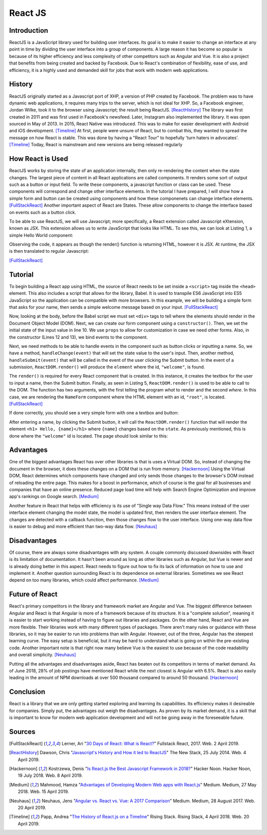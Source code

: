 React JS
========

Introduction
------------
ReactJS is a JavaScript library used for building user interfaces. Its goal is to make it easier to change an interface at any point in time by dividing the user interface into a group of components. A large reason it has become so popular is because of its higher efficiency and less complexity of other competitors such as Angular and Vue. It is also a project that benefits from being created and backed by Facebook. Due to React's combination of flexibility, ease of use, and efficiency, it is a highly used and demanded skill for jobs that work with modern web applications.

History
-------
ReactJS originally started as a Javascript port of XHP, a version of PHP created by Facebook. The problem was to have dynamic web applications, it requires many trips to the server, which is not ideal for XHP. So, a Facebook engineer, Jordan Wilke, took it to the browser using Javascript; the result being ReactJS. [ReactHistory]_ The library was first created in 2011 and was first used in Facebook's newsfeed. Later, Instagram also implemented the library. It was open sourced in May of 2013. In 2015, React Native was introduced. This was to make for easier development with Android and iOS development. [Timeline]_ At first, people were unsure of React, but to combat this, they wanted to spread the message on how React is stable. This was done by having a "React Tour" to hopefully 'turn haters in advocates'. [Timeline]_ Today, React is mainstream and new versions are being released regularly
	
How React is Used
-----------------
ReactJS works by storing the state of an application internally, then only re-rendering the content when the state changes. The largest piece of content in all React applications are called components. It renders some sort of output such as a button or input field. To write these components, a javascript function or class can be used. These components will correspond and change other interface elements.  In the tutorial I have prepared, I will show how a simple form and button can be created using components and how these componenets can change interface elements. [FullStackReact]_ Another important aspect of React are States. These allow components to change the interface based on events such as a button click.

To be able to use ReactJS, we will use Javascript; more specifically, a React extension called Javascript eXtension, known as JSX. This extension allows us to write JavaScript that looks like HTML. To see this, we can look at Listing 1, a simple Hello World component:

.. code-block:: text
  :caption: ReactJS Helloworld

  class HelloWorld extends React.Component {
    render() {
      return (
        <h1>Hello World</h1>
      );
    }
  }

Observing the code, it appears as though the render() function is returning HTML, however it is JSX. At runtime, the JSX is then translated to regular Javascript:

.. code-block:: text
	:caption: Javascript Helloworld Translation

	class HelloWorld extends React.Component {
	  render() {
	    return (
	      React.createElement(
		'h1',
		'Hello World'
	      )
	    );
	  }
	}

[FullStackReact]_

Tutorial
--------
To begin building a React app using HTML, the source of React needs to be set inside a ``<script>`` tag inside the ``<head>`` element. This also includes a script that allows for the library, Babel. It is used to transpile ES6 JavaScript into ES5 JavaScript so the application can be compatible with more browsers. In this example, we will be building a simple form that asks for your name, then sends a simple welcome message based on your input. [FullStackReact]_ 

.. code-block:: HTML
	:caption: ReactJS Libraries
	:linenos:
  
	<!DOCTYPE html>
	<html>
	  <head>
	    <meta charset="UTF-8" />
	    <title>Hello World</title>
	    <script src="https://unpkg.com/react@16/umd/react.development.js"></script>
	    <script src="https://unpkg.com/react-dom@16/umd/react-dom.development.js"></script>
	    <script src="https://unpkg.com/babel-standalone@6.15.0/babel.min.js"></script>
	  </head>
	  
Now, looking at the body, before the Babel script we must set ``<div>`` tags to tell where the elements should render in the Document Object Model (DOM). Next, we can create our form component using a ``constructor()``. Then, we set the initial state of the input value in line 10. We use ``props`` to allow for customization in case we need other forms. Also, in the constructor (Lines 12 and 13), we bind events to the component.

.. code-block:: HTML
	:caption: Initial Input State
	:linenos:
	
	  <body>
	    <div id="root"></div>
	    <div id="welcome"></div>

	<script type="text/babel">

	class NameForm extends React.Component {
	  constructor(props) {
	    super(props);
	    this.state = {value: ''};

	    this.handleChange = this.handleChange.bind(this);
	    this.handleSubmit = this.handleSubmit.bind(this);
	  }

Next, we need methods to be able to handle events in the component such as button clicks or inputting a name. So, we have a method, ``handleChange(event)`` that will set the state value to the user's input. Then, another method, ``handleSubmit(event)`` that will be called in the event of the user clicking the Submit button. In the event of a submission, ``ReactDOM.render()`` will produce the ``element`` where the id, ``"welcome"``, is found.

.. code-block:: HTML
	:caption: Handle Change
	:linenos:

	  handleChange(event) {
	    this.setState({value: event.target.value});
	  }

	  handleSubmit(event) {
	    const name = this.state.value;
	    const element = <h1> Hello, {name}</h1>;

	    ReactDOM.render(
	      element,
	      document.getElementById("welcome")
	    );
	    event.preventDefault();
	  }

The ``render()`` is required for every React component that is created. In this instance, it creates the textbox for the user to input a name, then the Submit button. Finally, as seen in Listing 5, ``ReactDOM.render()`` is used to be able to call to the DOM. The function has two arguments, with the first telling the program *what* to render and the second *where*. In this case, we are rendering the ``NameForm`` component where the HTML element with an id, ``"root"``, is located. [FullStackReact]_

.. code-block:: HTML
	:caption: Render Components
	:linenos:

	  render() {
	    return (
	      <form onSubmit={this.handleSubmit}>
		<label>
		  Name:
		  <input type="text" value={this.state.value} onChange={this.handleChange} />
		</label>
		<input type="submit" value="Submit" />
	      </form>
	    );
	  }
	}

	ReactDOM.render(
	  <NameForm />,
	  document.getElementById("root")
	);


	    </script>
	</body>
	</html>

If done correctly, you should see a very simple form with one a textbox and button:

.. image:: ReactFormP1.PNG

After entering a name, by clicking the Submit button, it will call the ``ReactDOM.render()`` function that will render the element ``<h1> Hello, {name}</h1>`` where ``{name}`` changes based on the ``state``. As previously mentioned, this is done where the ``"welcome"`` id is located. The page should look similar to this:

.. image:: ReactFormP2.PNG


Advantages
----------
One of the biggest advantages React has over other libraries is that is uses a Virtual DOM. So, instead of changing the document in the browser, it does these changes on a DOM that is run from memory. [Hackernoon]_ Using the Virtual DOM, React determines which components have changed and only sends those changes to the browser's DOM instead of reloading the entire page. This makes for a boost in performance, which of course is the goal for all businesses and companies that have an online presence. Reduced page load time will help with Search Engine Optimization and improve app's rankings on Google search. [Medium]_ 
	
Another feature in React that helps with efficiency is its use of "Single way Data Flow." This means instead of the user interface element changing the model state, the model is updated first, then renders the user interface element. The changes are detected with a callback function, then those changes flow to the user interface. Using one-way data flow is easier to debug and more efficient than two-way data flow. [Neuhaus]_

Disadvantages
-------------
Of course, there are always some disadvantages with any system. A couple commonly discussed downsides with React is its limitation of documentation. It hasn't been around as long as other libraries such as Angular, but Vue is newer and is already doing better in this aspect. React needs to figure out how to fix its lack of information on how to use and implement it. Another question surrounding React is its dependence on external libraries. Sometimes we see React depend on too many libraries, which could affect performance. [Medium]_

Future of React
---------------
React's primary competitors in the library and framework market are Angular and Vue. The biggest difference between Angular and React is that Angular is more of a framework because of its structure. It is a "complete solution", meaning it is easier to start working instead of having to figure out libraries and packages. On the other hand, React and Vue are more flexible. Their libraries work with many different types of packages. There aren't many rules or guidance with these libraries, so it may be easier to run into problems than with Angular. However, out of the three, Angular has the steepest learning curve. The easy setup is beneficial, but it may be hard to understand what is going on within the pre-existing code. Another important note is that right now many believe Vue is the easiest to use because of the code readability and overall simplicity. [Neuhaus]_

Putting all the advantages and disadvantages aside, React has beaten out its competitors in terms of market demand. As of June 2018, 28% of job postings have mentioned React while the next closest is Angular with 6.5%. React is also easily leading in the amount of NPM downloads at over 500 thousand compared to around 50 thousand. [Hackernoon]_

Conclusion
----------
React is a library that we are only getting started exploring and learning its capabilities. Its efficiency makes it desireable for companies. Simply put, the advantages out weigh the disadvantages. As proven by its market demand, it is a skill that is important to know for modern web application development and will not be going away in the foreseeable future.

Sources
-------
.. [FullStackReact] Lerner, Ari "`30 Days of React: What is React? <https://www.fullstackreact.com/30-days-of-react/day-1/>`_" Fullstack React, 2017. Web. 2 April 2019.

.. [ReactHistory] Dawson, Chris "`Javascript's History and How it led to ReactJS <https://thenewstack.io/javascripts-history-and-how-it-led-to-reactjs/>`_" The New Stack, 25 July 2014. Web. 4 April 2019. 

.. [Hackernoon] Kostrzewa, Denis "`Is React.js the Best Javascript Framework in 2018? <https://hackernoon.com/is-react-js-the-best-javascript-framework-in-2018-264a0eb373c8>`_" Hacker Noon. Hacker Noon, 19 July 2018. Web. 8 April 2019.

.. [Medium] Mahmood, Hamza "`Advantages of Developing Modern Web apps with React.js <https://medium.com/@hamzamahmood/advantages-of-developing-modern-web-apps-with-react-js-8504c571db71>`_" Medium. Medium, 27 May 2018. Web. 15 April 2019.

.. [Neuhaus] Neuhaus, Jens "`Angular vs. React vs. Vue: A 2017 Comparison <https://medium.com/unicorn-supplies/angular-vs-react-vs-vue-a-2017-comparison-c5c52d620176>`_" Medium. Medium, 28 August 2017. Web. 20 April 2019.

.. [Timeline] Papp, Andrea "`The History of React.js on a Timeline <https://blog.risingstack.com/the-history-of-react-js-on-a-timeline/>`_" Rising Stack. Rising Stack, 4 April 2018. Web. 20 April 2019.
